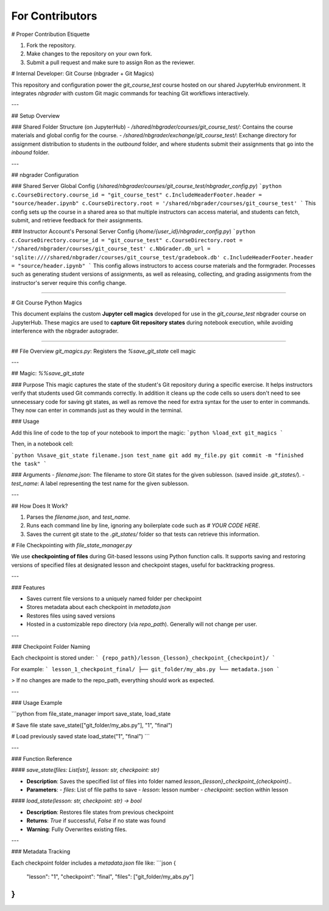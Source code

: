 For Contributors
================

# Proper Contribution Etiquette

1. Fork the repository.
2. Make changes to the repository on your own fork.
3. Submit a pull request and make sure to assign Ron as the reviewer. 

# Internal Developer: Git Course (nbgrader + Git Magics)

This repository and configuration power the `git_course_test` course hosted on our shared JupyterHub environment. It integrates `nbgrader` with custom Git magic commands for teaching Git workflows interactively.

---

## Setup Overview

### Shared Folder Structure (on JupyterHub)
- `/shared/nbgrader/courses/git_course_test/`: Contains the course materials and global config for the course.
- `/shared/nbgrader/exchange/git_course_test/`: Exchange directory for assignment distribution to students in the `outbound` folder, and where students submit their assignments that go into the `inbound` folder.

---

## nbgrader Configuration

### Shared Server Global Config (`/shared/nbgrader/courses/git_course_test/nbgrader_config.py`)
```python
c.CourseDirectory.course_id = "git_course_test"
c.IncludeHeaderFooter.header = "source/header.ipynb"
c.CourseDirectory.root = '/shared/nbgrader/courses/git_course_test'
```
This config sets up the course in a shared area so that multiple instructors can access material, and students can fetch, submit, and retrieve feedback for their assignments.

### Instructor Account's Personal Server Config (`/home/{user_id}/nbgrader_config.py`)
```python
c.CourseDirectory.course_id = "git_course_test"
c.CourseDirectory.root = '/shared/nbgrader/courses/git_course_test'
c.NbGrader.db_url = 'sqlite:////shared/nbgrader/courses/git_course_test/gradebook.db'
c.IncludeHeaderFooter.header = "source/header.ipynb"
```
This config allows instructors to access course materials and the formgrader. Processes such as generating student versions of assignments, as well as releasing, collecting, and grading assignments from the instructor's server require this config change.


----------------------------------------------------

# Git Course Python Magics

This document explains the custom **Jupyter cell magics** developed for use in the `git_course_test` nbgrader course on JupyterHub. These magics are used to **capture Git repository states** during notebook execution, while avoiding interference with the nbgrader autograder.

--------------------------------------

## File Overview
`git_magics.py`: Registers the `%save_git_state` cell magic

---

## Magic: `%%save_git_state`

### Purpose
This magic captures the state of the student's Git repository during a specific exercise. It helps instructors verify that students used Git commands correctly. In addition it cleans up the code cells so users don't need to see unnecessary code for saving git states, as well as remove the need for extra syntax for the user to enter in commands. They now can enter in commands just as they would in the terminal.

### Usage

Add this line of code to the top of your notebook to import the magic:
```python
%load_ext git_magics
```

Then, in a notebook cell:

```python
%%save_git_state filename.json test_name
git add my_file.py
git commit -m "finished the task"
```

### Arguments
- `filename.json`: The filename to store Git states for the given sublesson. (saved inside `.git_states/`).
- `test_name`: A label representing the test name for the given sublesson.

---

## How Does It Work?

1. Parses the `filename.json`, and `test_name`.
2. Runs each command line by line, ignoring any boilerplate code such as `# YOUR CODE HERE`.
3. Saves the current git state to the `.git_states/` folder so that tests can retrieve this information.


# File Checkpointing with `file_state_manager.py`


We use **checkpointing of files** during Git-based lessons using Python function calls. It supports saving and restoring versions of specified files at designated lesson and checkpoint stages, useful for backtracking progress.

---

### Features

- Saves current file versions to a uniquely named folder per checkpoint
- Stores metadata about each checkpoint in `metadata.json`
- Restores files using saved versions
- Hosted in a customizable repo directory (via `repo_path`). Generally will not change per user.

---

### Checkpoint Folder Naming

Each checkpoint is stored under:
```
{repo_path}/lesson_{lesson}_checkpoint_{checkpoint}/
```

For example:
```
lesson_1_checkpoint_final/
├── git_folder/my_abs.py
└── metadata.json
```

> If no changes are made to the repo_path, everything should work as expected.

---

### Usage Example

```python
from file_state_manager import save_state, load_state

# Save file state
save_state(["git_folder/my_abs.py"], "1", "final")

# Load previously saved state
load_state("1", "final")
```

---

### Function Reference

#### `save_state(files: List[str], lesson: str, checkpoint: str)`

- **Description**: Saves the specified list of files into folder named `lesson_{lesson}_checkpoint_{checkpoint}`..
- **Parameters**:
  - `files`: List of file paths to save
  - `lesson`: lesson number
  - `checkpoint`: section within lesson

#### `load_state(lesson: str, checkpoint: str) -> bool`

- **Description**: Restores file states from previous checkpoint
- **Returns**: `True` if successful, `False` if no state was found
- **Warning**: Fully Overwrites existing files.

---

### Metadata Tracking

Each checkpoint folder includes a `metadata.json` file like:
```json
{
    "lesson": "1",
    "checkpoint": "final",
    "files": ["git_folder/my_abs.py"]
}
```